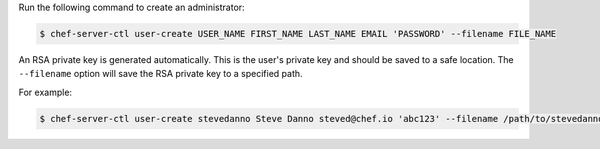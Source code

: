 .. The contents of this file may be included in multiple topics (using the includes directive).
.. The contents of this file should be modified in a way that preserves its ability to appear in multiple topics.


Run the following command to create an administrator:

.. code-block:: bash

   $ chef-server-ctl user-create USER_NAME FIRST_NAME LAST_NAME EMAIL 'PASSWORD' --filename FILE_NAME

An RSA private key is generated automatically. This is the user's private key and should be saved to a safe location. The ``--filename`` option will save the RSA private key to a specified path.

For example:

.. code-block:: bash

   $ chef-server-ctl user-create stevedanno Steve Danno steved@chef.io 'abc123' --filename /path/to/stevedanno.pem
